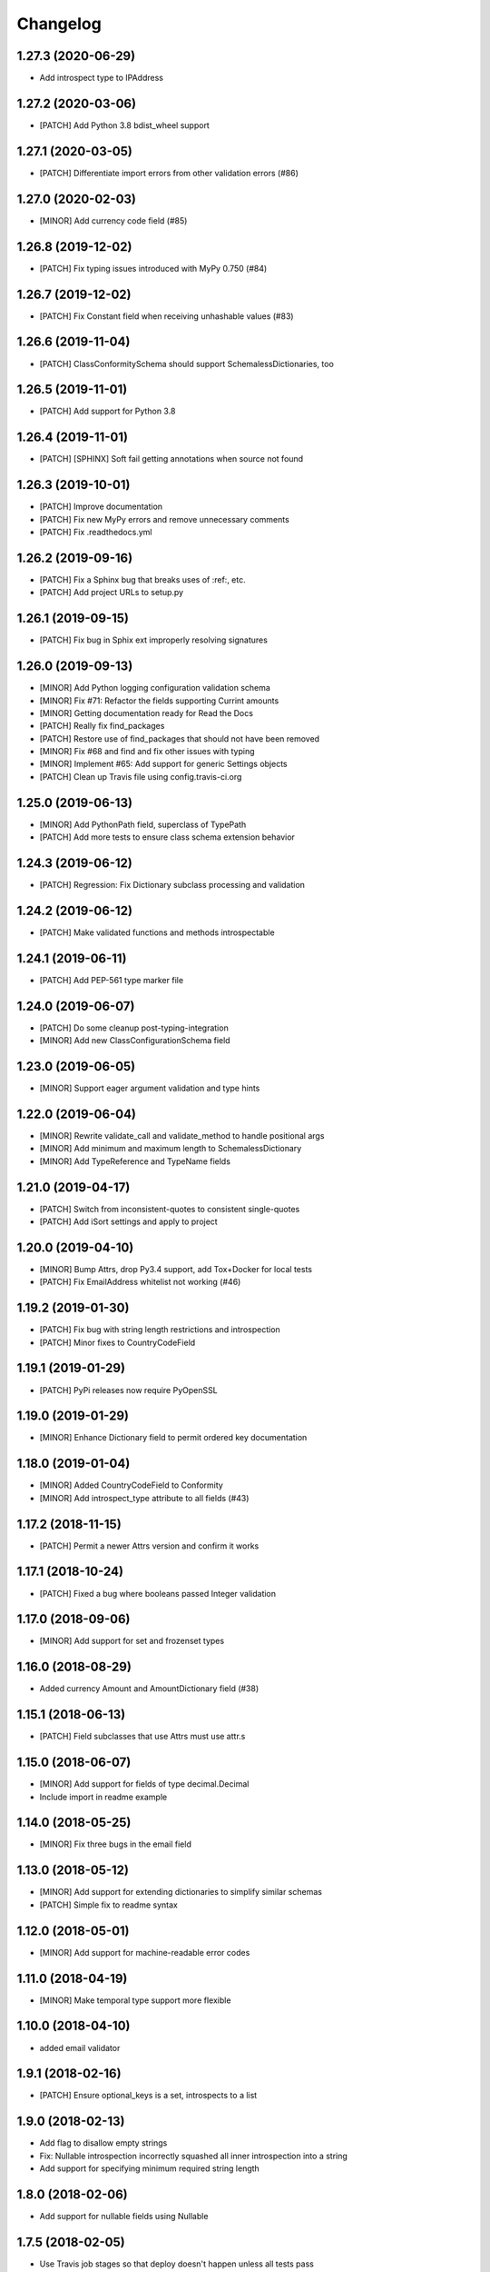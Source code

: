 Changelog
=========

1.27.3 (2020-06-29)
-------------------
- Add introspect type to IPAddress

1.27.2 (2020-03-06)
-------------------
- [PATCH] Add Python 3.8 bdist_wheel support

1.27.1 (2020-03-05)
-------------------
- [PATCH] Differentiate import errors from other validation errors (#86)

1.27.0 (2020-02-03)
-------------------
- [MINOR] Add currency code field (#85)

1.26.8 (2019-12-02)
-------------------
- [PATCH] Fix typing issues introduced with MyPy 0.750 (#84)

1.26.7 (2019-12-02)
-------------------
- [PATCH] Fix Constant field when receiving unhashable values (#83)

1.26.6 (2019-11-04)
-------------------
- [PATCH] ClassConformitySchema should support SchemalessDictionaries, too

1.26.5 (2019-11-01)
-------------------
- [PATCH] Add support for Python 3.8

1.26.4 (2019-11-01)
-------------------
- [PATCH] [SPHINX] Soft fail getting annotations when source not found

1.26.3 (2019-10-01)
-------------------
- [PATCH] Improve documentation
- [PATCH] Fix new MyPy errors and remove unnecessary comments
- [PATCH] Fix .readthedocs.yml

1.26.2 (2019-09-16)
-------------------
- [PATCH] Fix a Sphinx bug that breaks uses of :ref:, etc.
- [PATCH] Add project URLs to setup.py

1.26.1 (2019-09-15)
-------------------
- [PATCH] Fix bug in Sphix ext improperly resolving signatures

1.26.0 (2019-09-13)
-------------------
- [MINOR] Add Python logging configuration validation schema
- [MINOR] Fix #71: Refactor the fields supporting Currint amounts
- [MINOR] Getting documentation ready for Read the Docs
- [PATCH] Really fix find_packages
- [PATCH] Restore use of find_packages that should not have been removed
- [MINOR] Fix #68 and find and fix other issues with typing
- [MINOR] Implement #65: Add support for generic Settings objects
- [PATCH] Clean up Travis file using config.travis-ci.org

1.25.0 (2019-06-13)
-------------------
- [MINOR] Add PythonPath field, superclass of TypePath
- [PATCH] Add more tests to ensure class schema extension behavior

1.24.3 (2019-06-12)
-------------------
- [PATCH] Regression: Fix Dictionary subclass processing and validation

1.24.2 (2019-06-12)
-------------------
- [PATCH] Make validated functions and methods introspectable

1.24.1 (2019-06-11)
-------------------
- [PATCH] Add PEP-561 type marker file

1.24.0 (2019-06-07)
-------------------
- [PATCH] Do some cleanup post-typing-integration
- [MINOR] Add new ClassConfigurationSchema field

1.23.0 (2019-06-05)
-------------------
- [MINOR] Support eager argument validation and type hints

1.22.0 (2019-06-04)
-------------------
- [MINOR] Rewrite validate_call and validate_method to handle positional args
- [MINOR] Add minimum and maximum length to SchemalessDictionary
- [MINOR] Add TypeReference and TypeName fields

1.21.0 (2019-04-17)
-------------------
- [PATCH] Switch from inconsistent-quotes to consistent single-quotes
- [PATCH] Add iSort settings and apply to project

1.20.0 (2019-04-10)
-------------------
- [MINOR] Bump Attrs, drop Py3.4 support, add Tox+Docker for local tests
- [PATCH] Fix EmailAddress whitelist not working (#46)

1.19.2 (2019-01-30)
-------------------
- [PATCH] Fix bug with string length restrictions and introspection
- [PATCH] Minor fixes to CountryCodeField

1.19.1 (2019-01-29)
-------------------
- [PATCH] PyPi releases now require PyOpenSSL

1.19.0 (2019-01-29)
-------------------
- [MINOR] Enhance Dictionary field to permit ordered key documentation

1.18.0 (2019-01-04)
-------------------
- [MINOR] Added CountryCodeField to Conformity
- [MINOR] Add introspect_type attribute to all fields (#43)

1.17.2 (2018-11-15)
-------------------
- [PATCH] Permit a newer Attrs version and confirm it works

1.17.1 (2018-10-24)
-------------------
- [PATCH] Fixed a bug where booleans passed Integer validation

1.17.0 (2018-09-06)
-------------------
- [MINOR] Add support for set and frozenset types

1.16.0 (2018-08-29)
-------------------
- Added currency Amount and AmountDictionary field (#38)

1.15.1 (2018-06-13)
-------------------
- [PATCH] Field subclasses that use Attrs must use attr.s

1.15.0 (2018-06-07)
-------------------
- [MINOR] Add support for fields of type decimal.Decimal
- Include import in readme example

1.14.0 (2018-05-25)
-------------------
- [MINOR] Fix three bugs in the email field

1.13.0 (2018-05-12)
-------------------
- [MINOR] Add support for extending dictionaries to simplify similar schemas
- [PATCH] Simple fix to readme syntax

1.12.0 (2018-05-01)
-------------------
- [MINOR] Add support for machine-readable error codes

1.11.0 (2018-04-19)
-------------------
- [MINOR] Make temporal type support more flexible

1.10.0 (2018-04-10)
-------------------
- added email validator

1.9.1 (2018-02-16)
------------------
- [PATCH] Ensure optional_keys is a set, introspects to a list

1.9.0 (2018-02-13)
------------------
- Add flag to disallow empty strings
- Fix: Nullable introspection incorrectly squashed all inner introspection into a string
- Add support for specifying minimum required string length

1.8.0 (2018-02-06)
------------------
- Add support for nullable fields using Nullable

1.7.5 (2018-02-05)
------------------
- Use Travis job stages so that deploy doesn't happen unless all tests pass

1.7.4 (2018-02-05)
------------------
- Fix Travis deploy step

1.7.3 (2018-02-05)
------------------
- No functional changes at all
- Add license to setup, capitalize readme title
- Use Invoke Release for releases going forward

1.7.2 (2018-01-19)
------------------
- Add correct deploy info to Travis file
- Fix typo in README file

1.7.1 (2018-01-18)
------------------
- Add missing deploy info to Travis file

1.7.0 (2018-01-18)
------------------
- Upgrade attrs to ~=17.4
- Improve code style
- Add PyTest support

1.6.1 (2017-10-14)
------------------
- Downgrade attrs from >16 (17.x) to ~=16.3 to fix version conflict error

1.6.0 (2017-08-11)
------------------

- Constant now takes multiple possible options and accepts any of them
- Added a UnicodeDecimal type that validates decimals transported as unicode strings.


1.5.0 (2017-05-02)
------------------

- Added BooleanValidator field
- Fixed behaviour when subclassing Dictionary to provide attributes in class body


1.4.0 (2017-05-01)
------------------

- Added Latitude and Longitude fields
- Added IPv4Address, IPv6Address, and IPAddress fields
- Added Any and All combinatorial fields
- Dictionary can now be subclassed, `contents` and `optional_keys` may be provided in the class body.


1.3.1 (2017-04-25)
------------------

- Error class now uses attrs rather than custom reimplementation


1.3.0 (2017-04-13)
------------------

- Add validation and description funcionality to fields for introspection
- Now compatible with Python 3


1.2.0 (2017-02-06)
------------------

- errors() now returns Error instances instead of error message strings


1.1.1 (2016-11-03)
------------------

- Float inherits methods from Integer
- @validate_call / @validate_method decorators preserve meta by using funtools.wraps


1.1.0 (2016-10-25)
------------------

- new types: Temporal, Tuple, ObjectInstance, SchemalessDictionary
- renamed 'collections' to 'structures' to avoid name clash


1.0.0 (2016-10-04)
------------------

- Initial release
- validation marker
- @validate_method decorator
